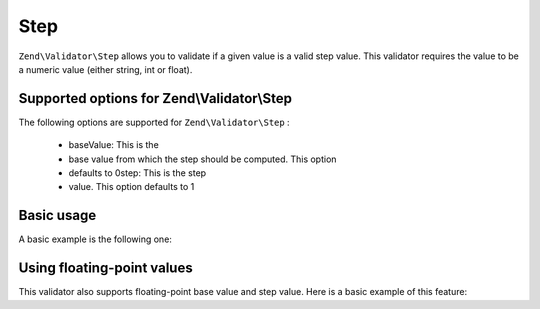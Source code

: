 
Step
====

``Zend\Validator\Step`` allows you to validate if a given value is a valid step value. This validator requires the value to be a numeric value (either string, int or float).

.. _zend.validate.set.step.options:

Supported options for Zend\\Validator\\Step
-------------------------------------------

The following options are supported for ``Zend\Validator\Step`` :

    - baseValue: This is the
    - base value from which the step should be computed. This option
    - defaults to 0step: This is the step
    - value. This option defaults to 1


.. _zend.validate.set.step.basic:

Basic usage
-----------

A basic example is the following one:

.. code-block:: php
    :linenos:
    
                $validator = new Zend\Validator\Step();
                if ($validator->isValid(1)) {
                // value is a valid step value
                } else {
                // false
                }
            

.. _zend.validate.set.step.floatingvalues:

Using floating-point values
---------------------------

This validator also supports floating-point base value and step value. Here is a basic example of this feature:



.. code-block:: php
    :linenos:
    
                $validator = new Zend\Validator\Step(array(
                'baseValue' => 1.1,
                'step' => 2.2
                ));
    
                echo $validator->isValid(1.1); // prints true
                echo $validator->isValid(3.3); // prints true
                echo $validator->isValid(3.35); // prints false
                echo $validator->isValid(2.2); // prints false
            


